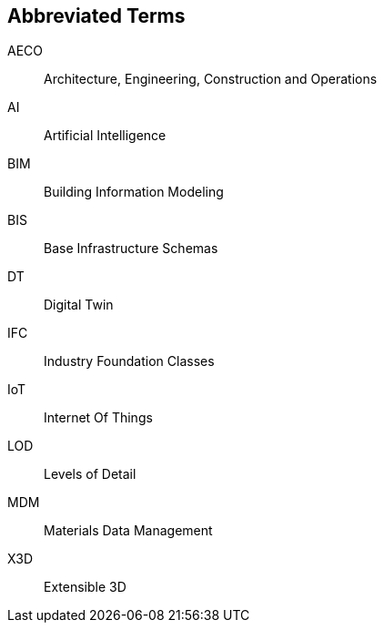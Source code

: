 == Abbreviated Terms

AECO:: Architecture, Engineering, Construction and Operations

AI:: Artificial Intelligence

BIM:: Building Information Modeling

BIS:: Base Infrastructure Schemas

DT:: Digital Twin

IFC:: Industry Foundation Classes

IoT:: Internet Of Things

LOD:: Levels of Detail

MDM:: Materials Data Management

X3D:: Extensible 3D